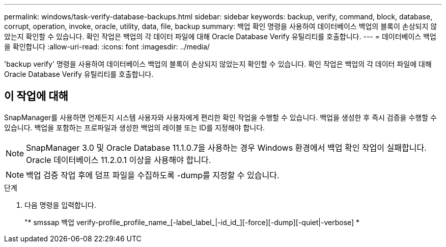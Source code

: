 ---
permalink: windows/task-verify-database-backups.html 
sidebar: sidebar 
keywords: backup, verify, command, block, database, corrupt, operation, invoke, oracle, utility, data, file, backup 
summary: 백업 확인 명령을 사용하여 데이터베이스 백업의 블록이 손상되지 않았는지 확인할 수 있습니다. 확인 작업은 백업의 각 데이터 파일에 대해 Oracle Database Verify 유틸리티를 호출합니다. 
---
= 데이터베이스 백업을 확인합니다
:allow-uri-read: 
:icons: font
:imagesdir: ../media/


[role="lead"]
'backup verify' 명령을 사용하여 데이터베이스 백업의 블록이 손상되지 않았는지 확인할 수 있습니다. 확인 작업은 백업의 각 데이터 파일에 대해 Oracle Database Verify 유틸리티를 호출합니다.



== 이 작업에 대해

SnapManager를 사용하면 언제든지 시스템 사용자와 사용자에게 편리한 확인 작업을 수행할 수 있습니다. 백업을 생성한 후 즉시 검증을 수행할 수 있습니다. 백업을 포함하는 프로파일과 생성한 백업의 레이블 또는 ID를 지정해야 합니다.


NOTE: SnapManager 3.0 및 Oracle Database 11.1.0.7을 사용하는 경우 Windows 환경에서 백업 확인 작업이 실패합니다. Oracle 데이터베이스 11.2.0.1 이상을 사용해야 합니다.


NOTE: 백업 검증 작업 후에 덤프 파일을 수집하도록 -dump를 지정할 수 있습니다.

.단계
. 다음 명령을 입력합니다.
+
"* smssap 백업 verify-profile_profile_name_[-label_label_|-id_id_][-force][-dump][-quiet|-verbose] *


